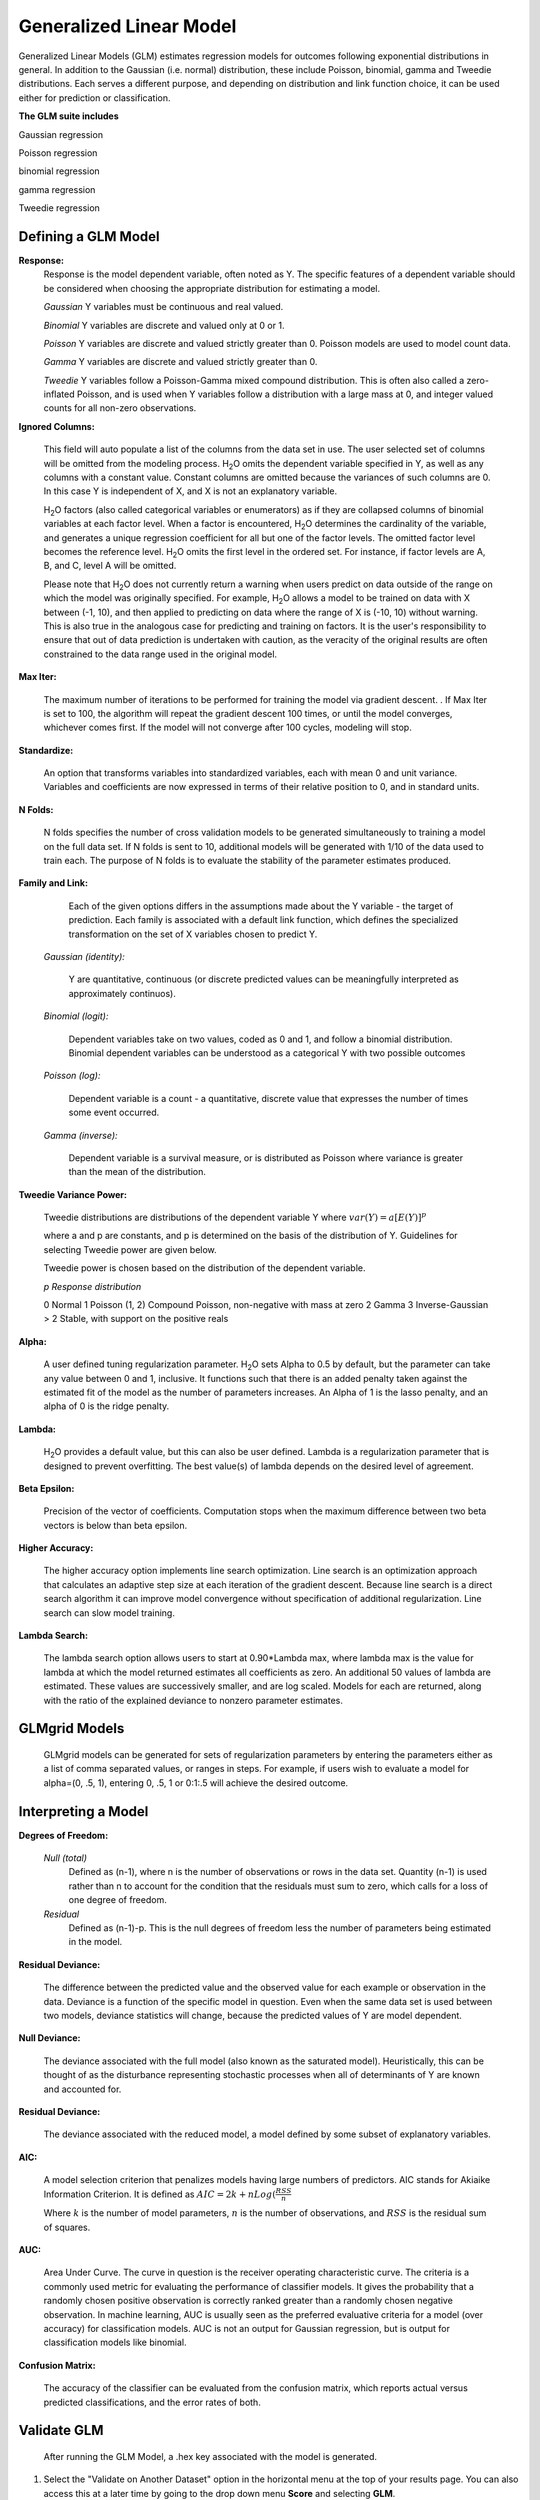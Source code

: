 .. _GLMmath:


Generalized Linear Model
==============================

Generalized Linear Models (GLM) estimates regression models for
outcomes following exponential distributions in general. In addition
to the Gaussian (i.e. normal) distribution, these include Poisson, binomial, gamma
and Tweedie distributions. Each serves a different purpose, and
depending on distribution and link function choice, it can be used 
either for prediction or classification.
 

**The GLM suite includes**

Gaussian regression
  
Poisson regression
  
binomial regression
  
gamma regression
  
Tweedie regression

  
  
Defining a GLM Model
""""""""""""""""""""

**Response:**
  Response is the model dependent variable, often noted as Y. 
  The specific features of a dependent variable should be considered
  when choosing the appropriate distribution for estimating a model. 

  *Gaussian* 
  Y variables must be continuous and real valued.

  *Binomial*
  Y variables are discrete and valued only at 0 or 1. 

  *Poisson*
  Y variables are discrete and valued strictly greater than 0. Poisson
  models are used to model count data.   

  *Gamma*
  Y variables are discrete and valued strictly greater than 0.

  *Tweedie*
  Y variables follow a Poisson-Gamma mixed compound distribution. This
  is often also called a zero-inflated Poisson, and is used when Y
  variables follow a distribution with a large mass at 0, and integer valued
  counts for all non-zero observations. 
    
  	
**Ignored Columns:** 
     
     This field will auto populate a list of the columns from the data
     set in use. The user selected set of columns will be omitted from
     the modeling process. H\ :sub:`2`\ O omits the dependent
     variable specified in Y, as well as any columns with a
     constant value. Constant columns are omitted because the variances
     of such columns are 0. In this case Y is independent of X, and X
     is not an explanatory variable.
   
     H\ :sub:`2`\ O factors (also called categorical variables or
     enumerators) as if they are collapsed columns of binomial
     variables at each  factor level. When a factor is encountered, H\
     :sub:`2`\ O determines the  cardinality of the variable, and
     generates a unique regression coefficient for all but one of the
     factor levels. The omitted  factor level becomes the reference
     level. H\ :sub:`2`\ O omits the first level in the ordered
     set. For instance, if factor levels are A, B, and C, level A will
     be omitted. 

     Please note that H\ :sub:`2`\ O does not currently return a warning when
     users predict on data outside of the range on which the model was
     originally specified. For example, H\ :sub:`2`\ O allows a model
     to be  trained on data with X between (-1, 10), and then applied
     to predicting  on data where the range of X is (-10, 10) without
     warning. This is also true in the analogous case for predicting and
     training on factors. It is the user's responsibility to ensure
     that out of data prediction is undertaken with caution, as the
     veracity of the original results are often constrained to the
     data range used in the original model.  

    
**Max Iter:**

     The maximum number of iterations to be performed for training the
     model via gradient descent. . If Max Iter is set to 100, the
     algorithm will repeat the gradient descent 100 times, or until
     the model converges, whichever comes first. If the model will not
     converge after 100 cycles, modeling will stop. 

**Standardize:** 

     An option that transforms variables into
     standardized variables, each with mean 0 and unit
     variance. Variables and coefficients are now expressed in terms
     of their relative position to 0, and in standard units. 

**N Folds:** 

     N folds specifies the number of cross validation models to be
     generated simultaneously to training a model on the full data
     set. If N folds is sent to 10, additional models will be generated
     with 1/10 of the data used to train each. The purpose of N folds
     is to evaluate the stability of the parameter estimates produced.
     
  

**Family and Link:**  
   
     Each of the given options differs in the
     assumptions made about the Y variable - the target of
     prediction. Each family is associated with a default link function,
     which defines the specialized transformation on the set of X
     variables chosen to  predict Y. 	

  *Gaussian (identity):* 
     
     Y are quantitative, continuous (or discrete
     predicted values can be meaningfully interpreted as approximately
     continuos).  

  *Binomial (logit):* 

     Dependent variables take on two values, coded as 0 and 1, and
     follow a binomial distribution.  Binomial dependent variables 
     can be understood as a categorical Y with two possible outcomes

  *Poisson (log):* 

     Dependent variable is a count - a quantitative,
     discrete value that expresses the number of times some event 
     occurred. 

  *Gamma (inverse):* 

     Dependent variable is a survival measure, or is distributed as
     Poisson where variance is greater than the mean of the distribution. 

**Tweedie Variance Power:** 
      
    Tweedie distributions are distributions of the dependent variable Y where
    :math:`var(Y)=a[E(Y)]^{p}`

    where a and p are constants, and p is determined on the basis of
    the distribution of Y. Guidelines for selecting Tweedie power are
    given below.   

    Tweedie power is chosen based on the distribution of the dependent variable. 

    *p*	        *Response distribution*

    0	        Normal
    1	        Poisson
    (1, 2)	Compound Poisson, non-negative with mass at zero
    2	        Gamma
    3	        Inverse-Gaussian
    > 2	        Stable, with support on the positive reals 


**Alpha:**

      A user defined tuning regularization parameter.  H\ :sub:`2`\ O sets Alpha
      to 0.5 by default, but the parameter can take any value between
      0 and 1, inclusive. It functions such that there is an added
      penalty taken against the estimated fit of the model as the
      number of parameters increases. An Alpha of 1 is the lasso
      penalty, and an alpha of 0 is the ridge penalty.


**Lambda:**

      H\ :sub:`2`\ O provides a default value, but this can also be user
      defined. Lambda is a regularization parameter that is designed to
      prevent overfitting. The best value(s) of lambda depends on the
      desired level of agreement. 

 
**Beta Epsilon:** 

     Precision of the vector of coefficients. Computation
     stops when the maximum difference between two beta vectors is
     below than beta epsilon.

**Higher Accuracy:**

     The higher accuracy option implements line search
     optimization. Line search is an optimization approach that
     calculates an adaptive step size at each iteration of the
     gradient descent. Because line search is a direct search
     algorithm it can improve model convergence without specification
     of additional regularization. Line search can slow model
     training. 
 
**Lambda Search:**

     The lambda search option allows users to start at 0.90*Lambda
     max, where lambda max is the value for lambda at which the model
     returned estimates all coefficients as zero. An additional 50 values of
     lambda are estimated. These values are successively smaller, and
     are log scaled. Models for each are returned, along with the
     ratio of the explained deviance to nonzero parameter estimates. 

GLMgrid Models
"""""""""""""""
 
     GLMgrid models can be generated for sets of regularization parameters by 
     entering the parameters either as a list of comma separated
     values, or ranges in steps. For example, if users wish to
     evaluate a model for alpha=(0, .5, 1), entering 0, .5, 1 or
     0:1:.5 will achieve the desired outcome. 



Interpreting a Model
""""""""""""""""""""

**Degrees of Freedom:**

   *Null (total)* 
    Defined as (n-1), where n is the number of observations or rows
    in the data set. Quantity (n-1) is used rather than n to account
    for the condition that the residuals must sum to zero, which
    calls for a loss of one degree of freedom. 

   *Residual*  
    Defined as  (n-1)-p. This is the null degrees of freedom less the 
    number of parameters being estimated in the model. 

**Residual Deviance:**

     The difference between the predicted value and the observed value 
     for each example or observation in the data. Deviance is
     a function of the specific model in question. Even when the same
     data set is used between two models, deviance statistics will
     change, because the predicted values of Y are model dependent. 
	
**Null Deviance:** 

     The deviance associated with the full model (also known as the
     saturated model). Heuristically, this can be thought of as the
     disturbance representing stochastic processes when all of
     determinants of Y are known and accounted for. 
 
**Residual Deviance:** 

      The deviance associated with the reduced model, a model defined
      by some subset of explanatory variables.   

**AIC:** 

     A model selection criterion that penalizes models having large
     numbers of predictors. AIC stands for Akiaike Information
     Criterion. It is defined as 
     :math:`AIC = 2k + n Log(\frac{RSS}{n}`

     Where :math:`k` is the number of model parameters, :math:`n` is
     the number of observations, and :math:`RSS` is the residual sum
     of squares. 

**AUC:** 
 
     Area Under Curve. The curve in question is the
     receiver operating characteristic curve. The criteria is a 
     commonly  used metric for evaluating the performance of
     classifier models. It  gives the probability that a randomly
     chosen positive observation is correctly ranked greater than a
     randomly chosen negative observation. In machine learning, AUC is
     usually seen as the preferred evaluative criteria for a model
     (over accuracy) for classification models. AUC is not an output
     for Gaussian regression, but is output for classification models
     like binomial. 

**Confusion Matrix:** 

     The accuracy of the classifier can be evaluated
     from the confusion matrix, which reports actual versus predicted
     classifications, and the error rates of both.



Validate GLM 
"""""""""""""

  After running the GLM Model, a .hex key associated with the model is
  generated.

#.  Select the "Validate on Another Dataset" option in the horizontal
    menu at the top of your results page. You can also access this at
    a later time by going to the drop down menu **Score** and
    selecting **GLM**.


#.  In the validation generation page enter the .hex key for the model
    you wish to validate in the Model Key field.

#.  In the key field enter the .hex for a testing data set matching
    the structure of your training data set. 

#.  Push the **Submit** button. 


Cross Validation
""""""""""""""""

     The model resulting from a GLM analysis in H\ :sub:`2`\ O can be
     presented with cross validated models at the user's request. The
     coefficients presented in the result model are independent of
     those in  any of the cross validated models, and are generated
     via least squares on the full data set. Cross validated models
     are generated by taking a 90% random subsample of the data,
     training a model, and testing that model on the remaining
     10%. This process is repeated as many times as the  user
     specifies in the Nfolds field during model specification. 


Cost of Computation
"""""""""""""""""""

H\ :sub:`2`\ O is able to process large data sets because it relies on
paralleled processes. Large data sets are divided into smaller
data sets and processed simultaneously, with results being
communicated between computers as needed throughout the process. 

In GLM data are split by rows, but not by columns because the
predicted Y values depend on information in each of the predictor
variable vectors. If we let O be a complexity function, N be the
number of observations (or rows), and P be the number of
predictors (or columns) then 

.. math::

   Runtime\propto p^3+\frac{(N*p^2)}{CPUs}

Distribution reduces the time it takes an algorithm to process
because it decreases N.
 

Relative to P, the larger that (N/CPUs) becomes, the more trivial
p becomes to the overall computational cost. However, when p is
greater than (N/CPUs), O is dominated by p.

.. math::

   Complexity = O(p^3 + N*p^2) 

GLM Algorithm
"""""""""""""

Following the definitive text by P. McCullagh and J.A. Nelder (1989)
on the generalization of linear models to non-linear distributions of
the response variable Y, H\ :sub:`2`\ O fits GLM models based on the maximum 
likelihood estimation via iteratively reweighed least squares. 

Let :math:`y_{1},…,y_{n}` be n observations of the independent, random
response variable :math:`Y_{i}`

Assume that the observations are distributed according to a function
from the exponential family and have a probability density function of
the form:

:math:`f(y_{i})=exp[\frac{y_{i}\theta_{i} - b(\theta_{i})}{a_{i}(\phi)} + c(y_{i}; \phi)]`

:math:`where\: \theta \:and \: \phi \:are \: location \: and \: scale\: parameters,`
:math:`and \: a_{i}(\phi), \:b_{i}(\theta_{i}),\: c_{i}(y_{i}; \phi)\:are\:known\:functions.`

:math:`a_{i}\:is\:of\:the\: form: \:a_{i}=\frac{\phi}{p_{i}}; p_{i}\: is\: a\: known\: prior\: weight.`

When :math:`Y` has a pdf from the exponential family: 

:math:`E(Y_{i})=\mu_{i}=b^{\prime}`
:math:`var(Y_{i})=\sigma_{i}^2=b^{\prime\prime}(\theta_{i})a_{i}(\phi)`

Let :math:`g(\mu_{i})=\eta_{i}` be a monotonic, differentiable
transformation of the expected value of :math:`y_{i}`. The function
:math:`\eta_{i}` is the link function and follows a linear model.
:math:`g(\mu_{i})=\eta_{i}=\mathbf{x_{i}^{\prime}}\beta`

When inverted: 
:math:`\mu=g^{-1}(\mathbf{x_{i}^{\prime}}\beta)`


**Maximum Likelihood Estimation**

Suppose some initial rough estimate of the parameters :math:`\hat{\beta}`.
Use the estimate to generate fitted values: 
:math:`\mu_{i}=g^{-1}(\hat{\eta_{i}})`

Let :math:`z` be a working dependent variable such that 
:math:`z_{i}=\hat{\eta_{i}}+(y_{i}-\hat{\mu_{i}})\frac{d\eta_{i}}{d\mu_{i}}`

where :math:`\frac{d\eta_{i}}{d\mu_{i}}` is the derivative of the link
function evaluated at the trial estimate. 

Calculate the iterative weights:
:math:`w_{i}=\frac{p_{i}}{[b^{\prime\prime}(\theta_{i})\frac{d\eta_{i}}{d\mu_{i}}^{2}]}`

Where :math:`b^{\prime\prime}` is the second derivative of
:math:`b(\theta_{i})` evaluated at the trial estimate. 


Assume :math:`a_{i}(\phi)` is of the form
:math:`\frac{\phi}{p_{i}}`. The weight :math:`w_{i}` is inversely
proportional to the variance of the working dependent variable
:math:`z_{i}` for current parameter estimates and proportionality 
factor :math:`\phi`.

Regress :math:`z_{i}` on the predictors :math:`x_{i}` using the
weights :math:`w_{i}` to obtain new estimates of :math:`\beta`. 
:math:`\hat{\beta}=(\mathbf{X}^{\prime}\mathbf{W}\mathbf{X})^{-1}\mathbf{X}^{\prime}\mathbf{W}\mathbf{z}`
Where :math:`\mathbf{X}` is the model matrix, :math:`\mathbf{W}` is a
diagonal matrix of :math:`w_{i}`, and :math:`\mathbf{z}` is a vector of
the working response variable :math:`z_{i}`.

This process is repeated until the estimates :math:`\hat{\beta}` change by less than a specified amount. 

 

References
""""""""""

Breslow, N E. "Generalized Linear Models: Checking Assumptions and
Strengthening Conclusions." Statistica Applicata 8 (1996): 23-41.

Frome, E L. "The Analysis of Rates Using Poisson Regression Models." 
Biometrics (1983): 665-674.
http://www.csm.ornl.gov/~frome/BE/FP/FromeBiometrics83.pdf

Goldberger, Arthur S. "Best Linear Unbiased Prediction in the
Generalized Linear Regression Model." Journal of the American
Statistical Association 57.298 (1962): 369-375.
http://people.umass.edu/~bioep740/yr2009/topics/goldberger-jasa1962-369.pdf

Guisan, Antoine, Thomas C Edwards Jr, and Trevor Hastie. "Generalized
Linear and Generalized Additive Models in Studies of Species
Distributions: Setting the Scene." Ecological modeling
157.2 (2002): 89-100. 
http://www.stanford.edu/~hastie/Papers/GuisanEtAl_EcolModel-2003.pdf

Nelder, John A, and Robert WM Wedderburn. "Generalized Linear Models."
Journal of the Royal Statistical Society. Series A (General) (1972): 370-384.
http://biecek.pl/MIMUW/uploads/Nelder_GLM.pdf

Niu, Feng, et al. "Hogwild!: A lock-free approach to parallelizing
stochastic gradient descent." Advances in Neural Information
Processing Systems 24 (2011): 693-701.*implemented algorithm on p.5
http://www.eecs.berkeley.edu/~brecht/papers/hogwildTR.pdf

Pearce, Jennie, and Simon Ferrier. "Evaluating the Predictive
Performance of Habitat Models Developed Using Logistic Regression."
Ecological modeling 133.3 (2000): 225-245.
http://www.whoi.edu/cms/files/Ecological_Modelling_2000_Pearce_53557.pdf

Press, S James, and Sandra Wilson. "Choosing Between Logistic
Regression and Discriminant Analysis." Journal of the American
Statistical Association 73.364 (April, 2012): 699–705.
http://www.statpt.com/logistic/press_1978.pdf

Snee, Ronald D. "Validation of Regression Models: Methods and
Examples." Technometrics 19.4 (1977): 415-428.






 
  

	

